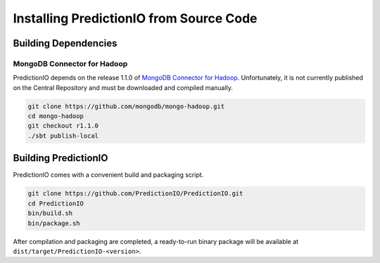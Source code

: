 ========================================
Installing PredictionIO from Source Code
========================================

Building Dependencies
---------------------

MongoDB Connector for Hadoop
~~~~~~~~~~~~~~~~~~~~~~~~~~~~

PredictionIO depends on the release 1.1.0 of `MongoDB Connector for Hadoop
<https://github.com/mongodb/mongo-hadoop>`_. Unfortunately, it is not currently
published on the Central Repository and must be downloaded and compiled
manually.

.. code-block:: sh

    git clone https://github.com/mongodb/mongo-hadoop.git
    cd mongo-hadoop
    git checkout r1.1.0
    ./sbt publish-local

Building PredictionIO
---------------------

PredictionIO comes with a convenient build and packaging script.

.. code-block:: sh

    git clone https://github.com/PredictionIO/PredictionIO.git
    cd PredictionIO
    bin/build.sh
    bin/package.sh

After compilation and packaging are completed, a ready-to-run binary package will
be available at ``dist/target/PredictionIO-<version>``.
